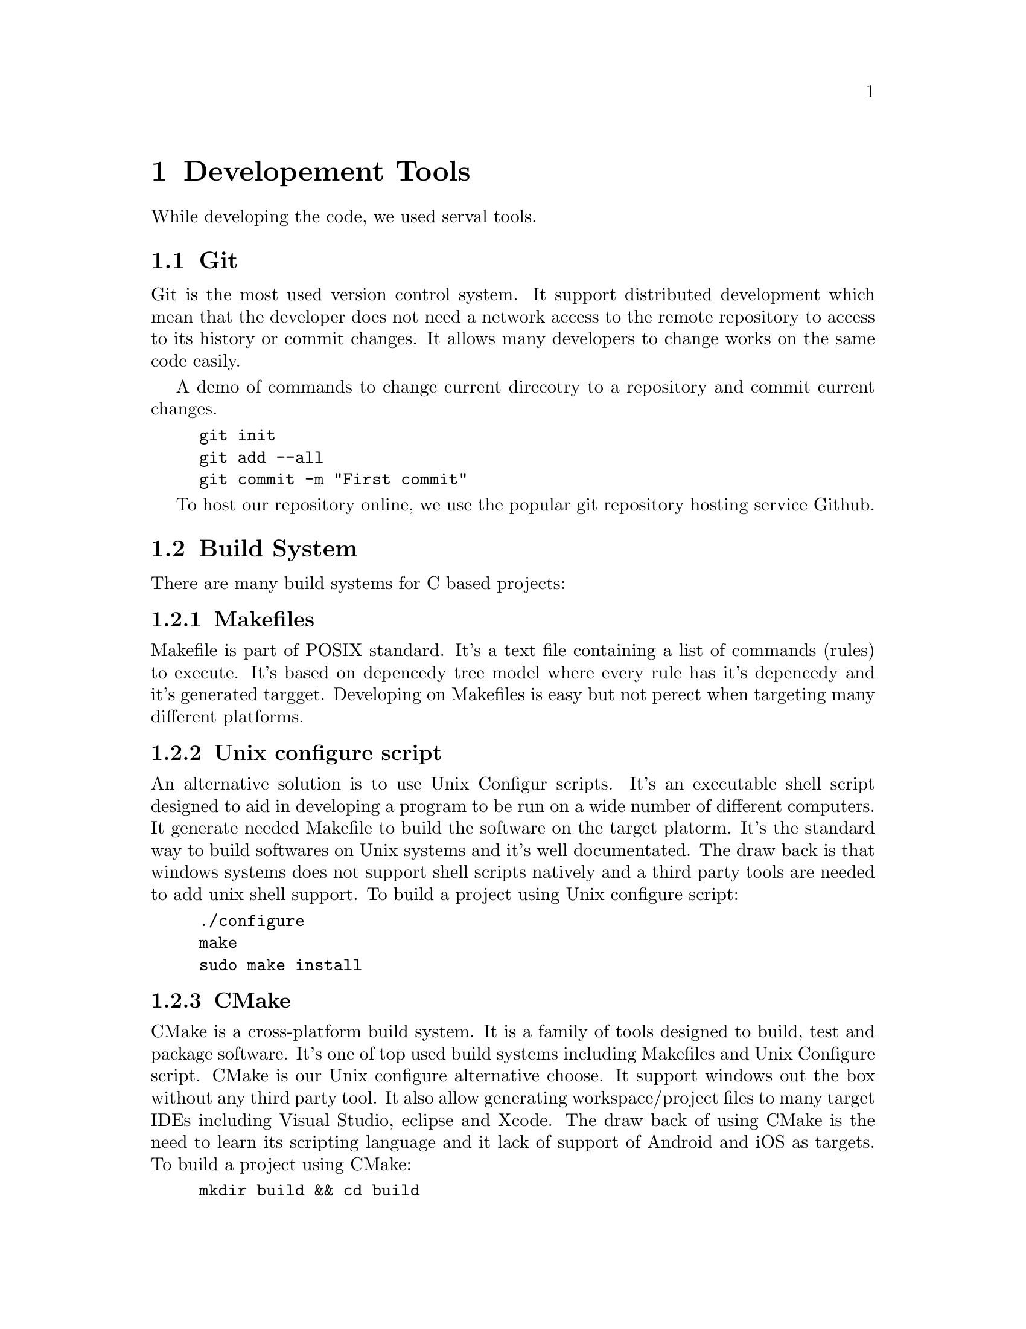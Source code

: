 @node Developement Tools
@chapter Developement Tools

While developing the code, we used serval tools.


@section Git

Git is the most used version control system.
It support distributed development which mean that the developer does not need a network access to the remote repository to access to its history or commit changes.
It allows many developers to change works on the same code easily.

A demo of commands to change current direcotry to a repository and commit current changes.

@example
git init
git add --all
git commit -m "First commit"
@end example

To host our repository online, we use the popular git repository hosting service Github.

@section Build System

There are many build systems for C based projects:


@subsection Makefiles
Makefile is part of POSIX standard. It's a text file containing a list of commands (rules) to execute. It's based on depencedy tree model where every rule has it's depencedy and it's generated targget.
Developing on Makefiles is easy but not perect when targeting many different platforms.

@subsection Unix configure script
An alternative solution is to use Unix Configur scripts. It's an executable shell script designed to aid in developing a program to be run on a wide number of different computers. It generate needed Makefile to build the software on the target platorm.
It's the standard way to build softwares on Unix systems and it's well documentated. The draw back is that windows systems does not support shell scripts natively and a third party tools are needed to add unix shell support.
To build a project using Unix configure script:

@example
./configure
make
sudo make install
@end example

@subsection CMake
CMake is a cross-platform build system. It is a family of tools designed to build, test and package software.
It's one of top used build systems including Makefiles and Unix Configure script.
CMake is our Unix configure alternative choose. It support windows out the box without any third party tool. It also allow generating workspace/project files to many target IDEs including Visual Studio, eclipse and Xcode. The draw back of using CMake is the need to learn its scripting language and it lack of support of Android and iOS as targets.
To build a project using CMake:

@example
mkdir build && cd build
cmake ..
cmake --build .
@end example

@section Doxygen

Doxygen is the de facto standard tool for generating internal documentation from annotated C++ sources. It also supports many other languages out of the box including C, Java, Python,...
It can generate documentation from the code comments on many formats including HTML based documentation, PDF document, simple Plain Text file, Unix man pages, RTF, XML, Devbook,...
Developers just need to well document their code on a standard way, either using javadoc style or Qt style.

@section Unix man page
Man page is the standard way to document programs and standards on Unix systems.
Man page manuals are split into serval numbered sections, mainly:

@itemize @bullet
@item
1 - General commands
@item
2 - system calls
@item
3 - Library functions
@item
4 - special files
@item
8 - system administration commands and daemons.
@end itemize

Man pages use its own syntax. Each Man page contains serval sections: name, synopsis, description,...
We used Man page to documentated the command line version of the project and its configuration file options.

@section Texinfo

Texino is a the prefered way to generate projects manuals on Gnu systems.
Its sytax language is based on Latex sytax.
It allow to generate documentation on many formats including HTML pages, PDF, DVI, Info, Plain Text,...


@section Gnu Standards
Our developement repository struct is based on Gnu Standards recommanded struct with some modifications:
@itemize @bullet
@item
src/ direcotry containing the code source.
@item
po/ direcotry containing the tansalations.
@item
ide/ direcotry containing IDEs specific files.
@item
doc/ direcotry containing documentation files (we also included man page file here)
@item
res/ directory containing resources needed on runtime.
@item
ext/ direcotry containing third party files needed on build process on some platform (compiled libraries for windows, iOS and emscripten, build files for android based on SDL2 android project files).
@item
CMake/ directory containing cmake files.
@item
configure.h.in file to easily change build time configuration options.
@end itemize

The generated linux build is also based on Linux filesystem hierarchy specification.
@itemize @bullet
@item
bin/ direcotry containing the excutable binairies.
@item
share/applications containing the desktop file
@item
share/man/ containing the man page file.
@item
share/icons containing the project icons on diferent sizes.
@item
share/info containing Info files.
@item
share/fonts containing needed fonts
@item
share/locale/ containing the localization files.
@item
share/doc/mastermind direcotry containing extra documentation files
@item
share/bash-completion containing the bash completion file
@item
share/zsh/site-functions containing zsh completion script
@end itemize

On Linux systems, runtime variable files path are choosen based on XDG standard.
configure file direcotry: $XDG_CONFIG_HOME/mastermind/
score and store files direcotry : $XDG_DATA_HOME/mastermind/
When XDG based directories are not found or not accessible, we use the unix preferred way (~/.mastermind/ direcotry to store all files).


@section Bash and Zsh completions

Shell completion is a very powerful feature on Unix systems. We wanted to support shell completion for the two main shell implementations on Unix systems.
Bash completion provide all needed arguments and configuration options completion.
Zsh completion system is more powerful than bash own completion system. We supported Zsh extra features to provide a more clean and better documentated completion.

@section Code formating
Code formating is a very important part to proide a cleaner and easy to read code.
Many projects have its own code styling specifications. Most popular code styling standards are: Google, GNU, Visaul Studio and Linux standards.
We prefered Linux code standards because it provide a very clean code on its huge code base.
We used a LLVM clang-format formating tool to help fixing styles issues.
